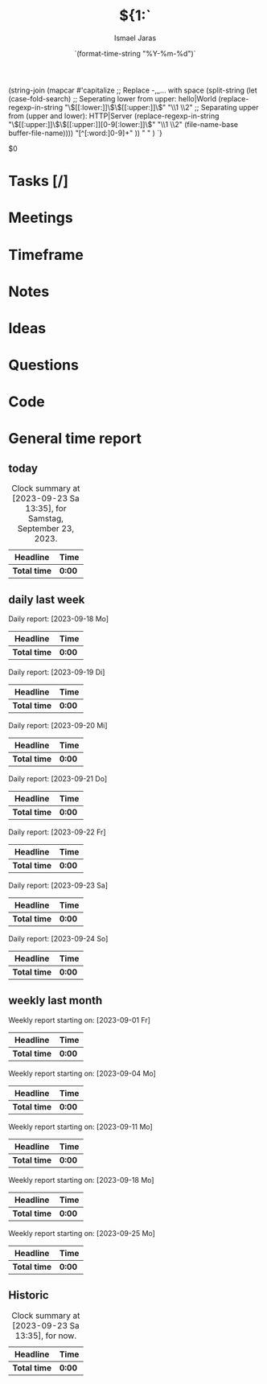 #+title: ${1:`
(string-join
 (mapcar #'capitalize
         ;; Replace -,_... with space
         (split-string
          (let (case-fold-search)
            ;; Seperating lower from upper: hello|World
            (replace-regexp-in-string
             "\\([[:lower:]]\\)\\([[:upper:]]\\)" "\\1 \\2"
             ;; Separating upper from (upper and lower): HTTP|Server
             (replace-regexp-in-string "\\([[:upper:]]\\)\\([[:upper:]][0-9[:lower:]]\\)"
                                       "\\1 \\2" (file-name-base buffer-file-name))))
          "[^[:word:]0-9]+"
          )) " " )
`}
#+date:    `(format-time-string "%Y-%m-%d")`
#+author: Ismael Jaras
#+startup: overview

$0

* Tasks [/]
* Meetings
* Timeframe
* Notes
* Ideas
* Questions
* Code
* General time report
** today
#+BEGIN: clocktable :scope file :block today
#+CAPTION: Clock summary at [2023-09-23 Sa 13:35], for Samstag, September 23, 2023.
| Headline     | Time   |
|--------------+--------|
| *Total time* | *0:00* |
#+END:
** daily last week
#+BEGIN: clocktable :scope file :step day :block thisweek

Daily report: [2023-09-18 Mo]
| Headline     | Time   |
|--------------+--------|
| *Total time* | *0:00* |

Daily report: [2023-09-19 Di]
| Headline     | Time   |
|--------------+--------|
| *Total time* | *0:00* |

Daily report: [2023-09-20 Mi]
| Headline     | Time   |
|--------------+--------|
| *Total time* | *0:00* |

Daily report: [2023-09-21 Do]
| Headline     | Time   |
|--------------+--------|
| *Total time* | *0:00* |

Daily report: [2023-09-22 Fr]
| Headline     | Time   |
|--------------+--------|
| *Total time* | *0:00* |

Daily report: [2023-09-23 Sa]
| Headline     | Time   |
|--------------+--------|
| *Total time* | *0:00* |

Daily report: [2023-09-24 So]
| Headline     | Time   |
|--------------+--------|
| *Total time* | *0:00* |
#+END:

** weekly last month
#+BEGIN: clocktable :scope file :step week :block thismonth

Weekly report starting on: [2023-09-01 Fr]
| Headline     | Time   |
|--------------+--------|
| *Total time* | *0:00* |

Weekly report starting on: [2023-09-04 Mo]
| Headline     | Time   |
|--------------+--------|
| *Total time* | *0:00* |

Weekly report starting on: [2023-09-11 Mo]
| Headline     | Time   |
|--------------+--------|
| *Total time* | *0:00* |

Weekly report starting on: [2023-09-18 Mo]
| Headline     | Time   |
|--------------+--------|
| *Total time* | *0:00* |

Weekly report starting on: [2023-09-25 Mo]
| Headline     | Time   |
|--------------+--------|
| *Total time* | *0:00* |
#+END:

** Historic
#+BEGIN: clocktable :scope file :block untilnow
#+CAPTION: Clock summary at [2023-09-23 Sa 13:35], for now.
| Headline     | Time   |
|--------------+--------|
| *Total time* | *0:00* |
#+END:
